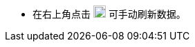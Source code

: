 // :ks_include_id: 4bba5db43c504475853edcfabbcf5652
* 在右上角点击 image:/images/ks-qkcp/zh/icons/refresh-dark.svg[refresh,18,18] 可手动刷新数据。